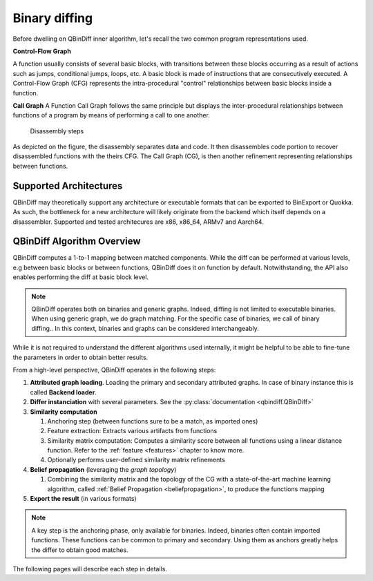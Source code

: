 Binary diffing
==============

Before dwelling on QBinDiff inner algorithm, let's recall the two common
program representations used.

**Control-Flow Graph**

A function usually consists of several basic blocks, with transitions between these blocks occurring as a result of actions such as jumps, conditional jumps, loops, etc.
A basic block is made of instructions that are consecutively executed.
A Control-Flow Graph (CFG) represents the intra-procedural "control" relationships between basic blocks inside
a function.


**Call Graph**
A Function Call Graph follows the same principle but displays the inter-procedural relationships between
functions of a program by means of performing a call to one another.

..  figure:: images/diff_CG.png

    Disassembly steps

As depicted on the figure, the disassembly separates data and code. It then disassembles code portion to recover
disassembled functions with the theirs CFG. The Call Graph (CG), is then another refinement representing relationships
between functions.


Supported Architectures
-----------------------

QBinDiff may theoretically support any architecture or executable formats that can be exported to BinExport or Quokka.
As such, the bottleneck for a new architecture will likely originate from the backend which itself depends on a
disassembler. Supported and tested architecures are x86, x86_64, ARMv7 and Aarch64.


QBinDiff Algorithm Overview
---------------------------

QBinDiff computes a 1-to-1 mapping between matched components. While the diff can be performed at various levels,
e.g between basic blocks or between functions, QBinDiff does it on function by default. Notwithstanding, the API
also enables performing the diff at basic block level.

.. note:: QBinDiff operates both on binaries and generic graphs. Indeed, diffing is not limited to executable binaries. When using generic graph, we do graph matching. For the specific case of binaries, we call of binary diffing..
          In this context, binaries and graphs can be considered interchangeably.

While it is not required to understand the different algorithms used internally, it might be helpful
to be able to fine-tune the parameters in order to obtain better results.

From a high-level perspective, QBinDiff operates in the following steps:

1. **Attributed graph loading**. Loading the primary and secondary attributed graphs. In case of binary instance this is called **Backend loader**.
2. **Differ instanciation** with several parameters. See the :py:class:`documentation <qbindiff.QBinDiff>`
3. **Similarity computation**

   1. Anchoring step (between functions sure to be a match, as imported ones)
   2. Feature extraction: Extracts various artifacts from functions
   3. Similarity matrix computation: Computes a similarity score between all functions using a linear distance function. Refer to the :ref:`feature <features>` chapter to know more.
   4. Optionally performs user-defined similarity matrix refinements

4. **Belief propagation** (leveraging the *graph topology*)

   1. Combining the similarity matrix and the topology of the CG with a state-of-the-art machine learning algorithm, called :ref:`Belief Propagation <beliefpropagation>`, to produce the functions mapping

5. **Export the result** (in various formats)

.. note:: A key step is the anchoring phase, only available for binaries. Indeed, binaries often contain imported
          functions. These functions can be common to primary and secondary. Using them as anchors greatly helps
          the differ to obtain good matches.

The following pages will describe each step in details.
